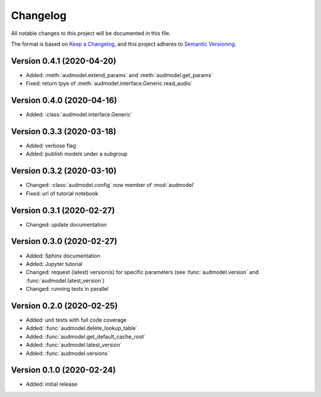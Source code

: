Changelog
=========

All notable changes to this project will be documented in this file.

The format is based on `Keep a Changelog`_,
and this project adheres to `Semantic Versioning`_.


Version 0.4.1 (2020-04-20)
--------------------------

* Added: :meth:`audmodel.extend_params` and :meth:`audmodel.get_params`
* Fixed: return tpye of :meth:`audmodel.interface.Generic.read_audio`


Version 0.4.0 (2020-04-16)
--------------------------

* Added: :class:`audmodel.interface.Generic`


Version 0.3.3 (2020-03-18)
--------------------------

* Added: verbose flag
* Added: publish models under a subgroup


Version 0.3.2 (2020-03-10)
--------------------------

* Changed: :class:`audmodel.config` now member of :mod:`audmodel`
* Fixed: url of tutorial notebook


Version 0.3.1 (2020-02-27)
--------------------------

* Changed: update documentation


Version 0.3.0 (2020-02-27)
--------------------------

* Added: Sphinx documentation
* Added: Jupyter tutorial
* Changed: request (latest) version(s) for specific parameters (see
  :func:`audmodel.version` and :func:`audmodel.latest_version`)
* Changed: running tests in parallel


Version 0.2.0 (2020-02-25)
--------------------------

* Added: unit tests with full code coverage
* Added: :func:`audmodel.delete_lookup_table`
* Added: :func:`audmodel.get_default_cache_root`
* Added: :func:`audmodel.latest_version`
* Added: :func:`audmodel.versions`


Version 0.1.0 (2020-02-24)
--------------------------

* Added: initial release


.. _Keep a Changelog:
    https://keepachangelog.com/en/1.0.0/
.. _Semantic Versioning:
    https://semver.org/spec/v2.0.0.html
